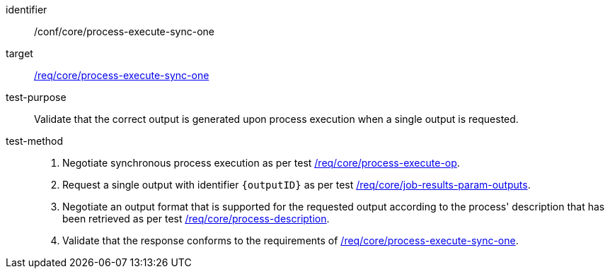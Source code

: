 [[ats_core_process-execute-sync-one]]

[abstract_test]
====
[%metadata]
identifier:: /conf/core/process-execute-sync-one
target:: <<req_core_process-execute-sync-one,/req/core/process-execute-sync-one>>
test-purpose:: Validate that the correct output is generated upon process execution when a single output is requested.
test-method::
+
--
1. Negotiate synchronous process execution as per test <<ats_core_process-execute-auto-execution-mode,/req/core/process-execute-op>>.

2. Request a single output with identifier `{outputID}` as per test <<ats_core_job-results-param-outputs,/req/core/job-results-param-outputs>>.

3. Negotiate an output format that is supported for the requested output according to the process' description that has been retrieved as per test <<ats_core_process-description,/req/core/process-description>>.

4. Validate that the response conforms to the requirements of <<req_core_process-execute-sync-one,/req/core/process-execute-sync-one>>.
--
====
